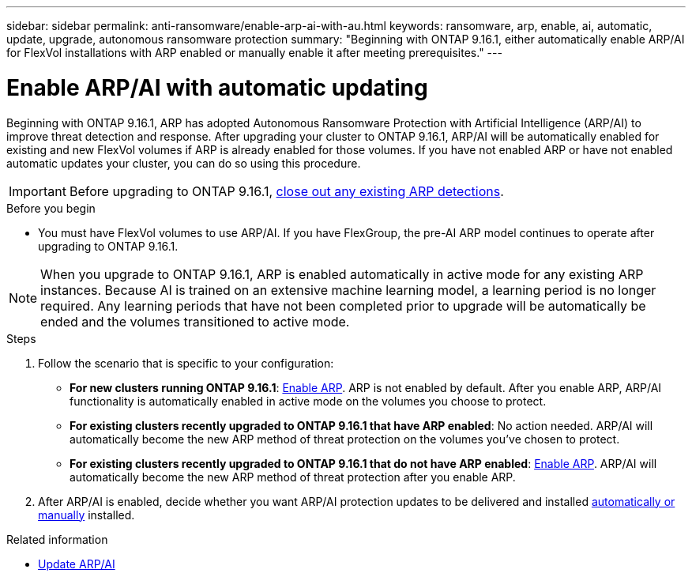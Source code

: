 ---
sidebar: sidebar
permalink: anti-ransomware/enable-arp-ai-with-au.html
keywords: ransomware, arp, enable, ai, automatic, update, upgrade, autonomous ransomware protection
summary: "Beginning with ONTAP 9.16.1, either automatically enable ARP/AI for FlexVol installations with ARP enabled or manually enable it after meeting prerequisites."
---

= Enable ARP/AI with automatic updating
:hardbreaks:
:toclevels: 1
:nofooter:
:icons: font
:linkattrs:
:imagesdir: ./media/

[.lead]
Beginning with ONTAP 9.16.1, ARP has adopted Autonomous Ransomware Protection with Artificial Intelligence (ARP/AI) to improve threat detection and response. After upgrading your cluster to ONTAP 9.16.1, ARP/AI will be automatically enabled for existing and new FlexVol volumes if ARP is already enabled for those volumes. If you have not enabled ARP or have not enabled automatic updates your cluster, you can do so using this procedure.

IMPORTANT: Before upgrading to ONTAP 9.16.1, link:respond-abnormal-task.html[close out any existing ARP detections].

//Change this to upgrade warning

.Before you begin

* You must have FlexVol volumes to use ARP/AI. If you have FlexGroup, the pre-AI ARP model continues to operate after upgrading to ONTAP 9.16.1.

NOTE: When you upgrade to ONTAP 9.16.1, ARP is enabled automatically in active mode for any existing ARP instances. Because AI is trained on an extensive machine learning model, a learning period is no longer required. Any learning periods that have not been completed prior to upgrade will be automatically be ended and the volumes transitioned to active mode.

.Steps

. Follow the scenario that is specific to your configuration:

* *For new clusters running ONTAP 9.16.1*: link:enable-task.html[Enable ARP]. ARP is not enabled by default. After you enable ARP, ARP/AI functionality is automatically enabled in active mode on the volumes you choose to protect. 
* *For existing clusters recently upgraded to ONTAP 9.16.1 that have ARP enabled*: No action needed. ARP/AI will automatically become the new ARP method of threat protection on the volumes you've chosen to protect. 
* *For existing clusters recently upgraded to ONTAP 9.16.1 that do not have ARP enabled*: link:enable-task.html[Enable ARP]. ARP/AI will automatically become the new ARP method of threat protection after you enable ARP.

. After ARP/AI is enabled, decide whether you want ARP/AI protection updates to be delivered and installed link:arp-ai-automatic-updates.html[automatically or manually] installed. 

.Related information

* link:arp-ai-automatic-updates.html[Update ARP/AI]

// 2024-9-17, ontapdoc-2204